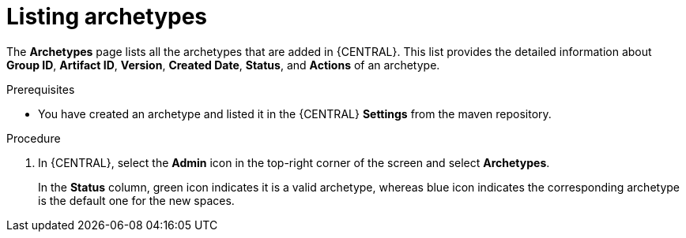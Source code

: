 [id='managing-business-central-listing-archetype-proc']
= Listing archetypes

The *Archetypes* page lists all the archetypes that are added in {CENTRAL}. This list provides the detailed information about *Group ID*, *Artifact ID*, *Version*, *Created Date*, *Status*, and *Actions* of an archetype.

.Prerequisites

* You have created an archetype and listed it in the {CENTRAL} *Settings* from the maven repository.

.Procedure

. In {CENTRAL}, select the *Admin* icon in the top-right corner of the screen and select *Archetypes*.
+
In the *Status* column, green icon indicates it is a valid archetype, whereas blue icon indicates the corresponding archetype is the default one for the new spaces.

